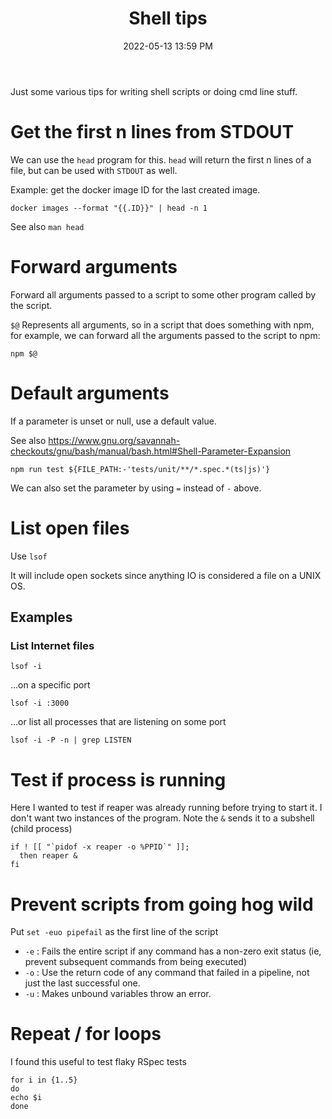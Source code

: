 :PROPERTIES:
:ID:       3453ED9D-38E6-4EDA-9652-189BCABA429F
:END:
#+title: Shell tips
#+date: 2022-05-13 13:59 PM
#+updated: 2023-01-31 09:30 AM
#+filetags: :shell:

Just some various tips for writing shell scripts or doing cmd line stuff.

* Get the first n lines from STDOUT
  We can use the ~head~ program for this. ~head~ will return the first n lines
  of a file, but can be used with ~STDOUT~ as well.

  Example: get the docker image ID for the last created image.

  #+begin_src shell
    docker images --format "{{.ID}}" | head -n 1
  #+end_src

  See also ~man head~

* Forward arguments
  Forward all arguments passed to a script to some other program called by the
  script.

  ~$@~ Represents all arguments, so in a script that does something with npm,
  for example, we can forward all the arguments passed to the script to npm:

   #+begin_src shell
     npm $@
   #+end_src

* Default arguments
  If a parameter is unset or null, use a default value.

  See also https://www.gnu.org/savannah-checkouts/gnu/bash/manual/bash.html#Shell-Parameter-Expansion

  #+begin_src
    npm run test ${FILE_PATH:-'tests/unit/**/*.spec.*(ts|js)'}
  #+end_src

  We can also set the parameter by using ~=~ instead of ~-~ above.
  
* List open files
  Use ~lsof~
  
  It will include open sockets since anything IO is considered a file on a UNIX
  OS.

** Examples
*** List Internet files    
    #+begin_src shell
      lsof -i 
    #+end_src

    ...on a specific port
    
    #+begin_src 
      lsof -i :3000 
    #+end_src

    ...or list all processes that are listening on some port

    #+begin_src shell
    lsof -i -P -n | grep LISTEN
    #+end_src
* Test if process is running
  Here I wanted to test if reaper was already running before trying to start it.
  I don't want two instances of the program. Note the ~&~ sends it to a subshell
  (child process)

  #+begin_src shell
    if ! [[ "`pidof -x reaper -o %PPID`" ]];
      then reaper &
    fi
  #+end_src

* Prevent scripts from going hog wild
  Put ~set -euo pipefail~ as the first line of the script
  - ~-e~ : Fails the entire script if any command has a non-zero exit status
    (ie, prevent subsequent commands from being executed)
  - ~-o~  : Use the return code of any command that failed in a pipeline, not
    just the last successful one.
  - ~-u~  : Makes unbound variables throw an error.
* Repeat / for loops
  I found this useful to test flaky RSpec tests
  #+begin_src shell
  for i in {1..5}
  do
  echo $i
  done
  #+end_src
